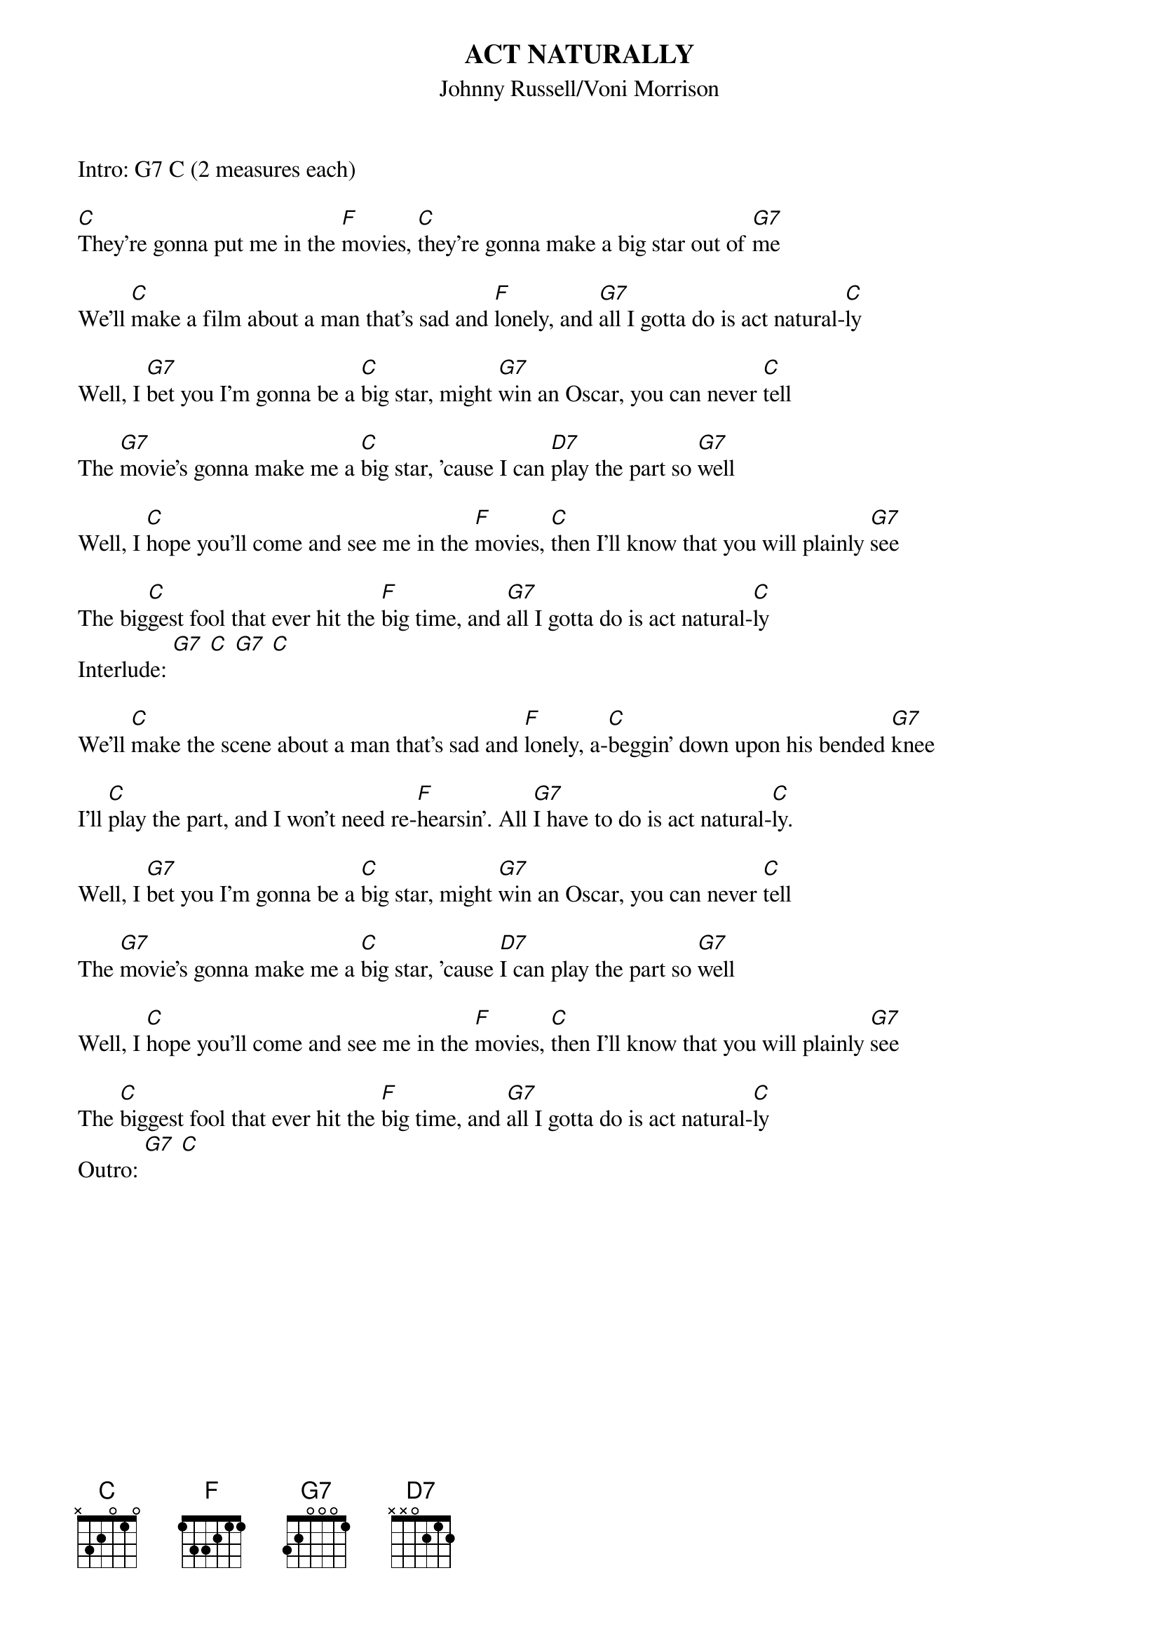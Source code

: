 {t: ACT NATURALLY}
{st:Johnny Russell/Voni Morrison}
{time: 4/4}
Intro: G7 C (2 measures each)

[C]They're gonna put me in the [F]movies, [C]they're gonna make a big star out of [G7]me

We'll [C]make a film about a man that's sad and [F]lonely, and [G7]all I gotta do is act natural-[C]ly

Well, I [G7]bet you I'm gonna be a [C]big star, might [G7]win an Oscar, you can never [C]tell

The [G7]movie's gonna make me a [C]big star, 'cause I can [D7]play the part so [G7]well

Well, I [C]hope you'll come and see me in the [F]movies, [C]then I'll know that you will plainly [G7]see

The big[C]gest fool that ever hit the [F]big time, and [G7]all I gotta do is act natural-[C]ly
Interlude: [G7] [C] [G7] [C]

We'll [C]make the scene about a man that's sad and [F]lonely, a-[C]beggin' down upon his bended [G7]knee

I'll [C]play the part, and I won't need re-[F]hearsin'. All [G7]I have to do is act natural-[C]ly.

Well, I [G7]bet you I'm gonna be a [C]big star, might [G7]win an Oscar, you can never [C]tell

The [G7]movie's gonna make me a [C]big star, 'cause [D7]I can play the part so [G7]well

Well, I [C]hope you'll come and see me in the [F]movies, [C]then I'll know that you will plainly [G7]see

The [C]biggest fool that ever hit the [F]big time, and [G7]all I gotta do is act natural-[C]ly
Outro: [G7] [C]